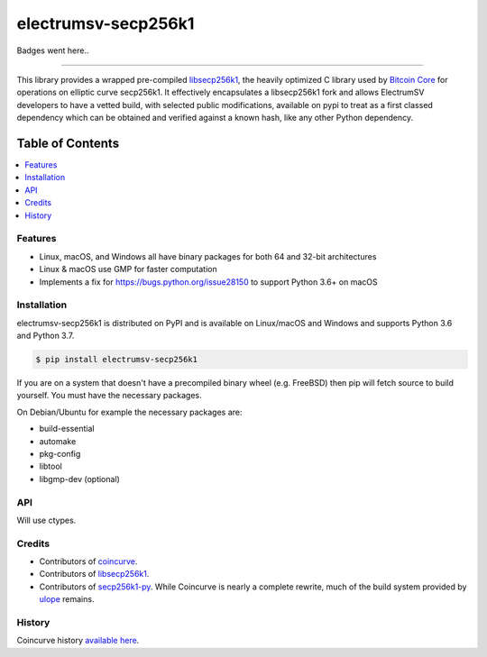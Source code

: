 electrumsv-secp256k1
====================

Badges went here..

-----

This library provides a wrapped pre-compiled
`libsecp256k1 <https://github.com/bitcoin-core/secp256k1>`_, the heavily
optimized C library used by `Bitcoin Core <https://github.com/bitcoin/bitcoin>`_
for operations on elliptic curve secp256k1. It effectively encapsulates a libsecp256k1 fork
and allows ElectrumSV developers to have a vetted build, with selected public modifications,
available on pypi to treat as a first classed dependency which can be obtained and verified
against a known hash, like any other Python dependency.

Table of Contents
~~~~~~~~~~~~~~~~~

.. contents::
    :backlinks: top
    :local:

Features
--------

- Linux, macOS, and Windows all have binary packages for both 64 and 32-bit architectures
- Linux & macOS use GMP for faster computation
- Implements a fix for `<https://bugs.python.org/issue28150>`_ to support Python 3.6+ on macOS

Installation
------------

electrumsv-secp256k1 is distributed on PyPI and is available on Linux/macOS and Windows and
supports Python 3.6 and Python 3.7.

.. code-block:: bash

    $ pip install electrumsv-secp256k1

If you are on a system that doesn't have a precompiled binary wheel (e.g. FreeBSD)
then pip will fetch source to build yourself. You must have the necessary packages.

On Debian/Ubuntu for example the necessary packages are:

- build-essential
- automake
- pkg-config
- libtool
- libgmp-dev (optional)

API
---

Will use ctypes.

Credits
-------

- Contributors of `coincurve <https://github.com/ofek/coincurve>`_.
- Contributors of `libsecp256k1 <https://github.com/bitcoin-core/secp256k1>`_.
- Contributors of `secp256k1-py <https://github.com/ludbb/secp256k1-py>`_.
  While Coincurve is nearly a complete rewrite, much of the build system
  provided by `ulope <https://github.com/ulope>`_ remains.

History
-------

Coincurve history `available here <https://github.com/ofek/coincurve/blob/master/HISTORY.rst>`_.
